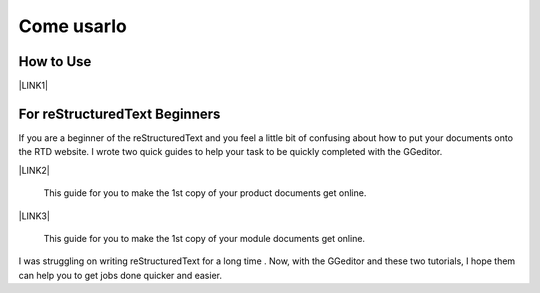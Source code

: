 
.. _h85b6993fe7e11412b481a47264959:

Come usarlo
***********

\ |IMG1|\ 

.. _h177537546887b67276822514c66016:

How to Use
==========

\ |LINK1|\ 

.. _h84e3b4616757118376d336e2e5d5d23:

For reStructuredText Beginners
==============================

If you are a beginner of the reStructuredText and you feel a little bit of confusing about how to put your documents onto the RTD website. I wrote two quick guides to help your task to be quickly completed with the GGeditor. 

\ |LINK2|\ 

    This guide for you to make the 1st copy of your product documents get online.

\ |LINK3|\ 

    This guide for you to make the 1st copy of your module documents get online.

I was struggling on writing reStructuredText for a long time . Now, with the GGeditor and these two tutorials, I hope them can help you to get jobs done quicker and easier.


.. bottom of content


.. |LINK1| raw:: html

    <a href="User%20Guide.html">How to Use</a>

.. |LINK2| raw:: html

    <a href="how2Readthedocs.html">How to create a generic website of documentation on the RTD</a>

.. |LINK3| raw:: html

    <a href="ApiDoc.html">How to create API document for python modules</a>


.. |IMG1| image:: static/Come_usarlo_1.png
   :height: 136 px
   :width: 601 px
